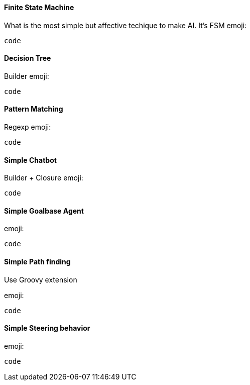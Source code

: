 

==== Finite State Machine

What is the most simple but affective techique to make AI. It's FSM
emoji:


[source,java]

----
code
----


==== Decision Tree

Builder emoji:


[source,java]

----
code
----


==== Pattern Matching

Regexp emoji:


[source,java]

----
code
----


==== Simple Chatbot

Builder + Closure 
emoji:


[source,java]

----
code
----


==== Simple Goalbase Agent

emoji:


[source,java]

----
code
----


==== Simple Path finding

Use Groovy extension 


emoji:


[source,java]

----
code
----


==== Simple Steering behavior

emoji:


[source,java]

----
code
----
